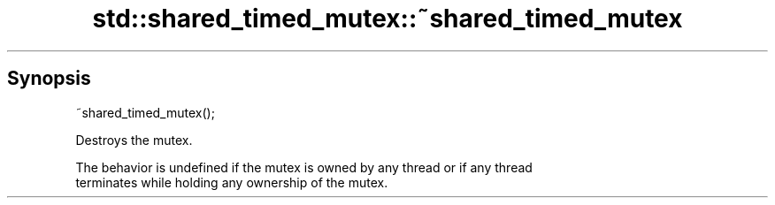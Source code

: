 .TH std::shared_timed_mutex::~shared_timed_mutex 3 "Sep  4 2015" "2.0 | http://cppreference.com" "C++ Standard Libary"
.SH Synopsis
   ~shared_timed_mutex();

   Destroys the mutex.

   The behavior is undefined if the mutex is owned by any thread or if any thread
   terminates while holding any ownership of the mutex.
